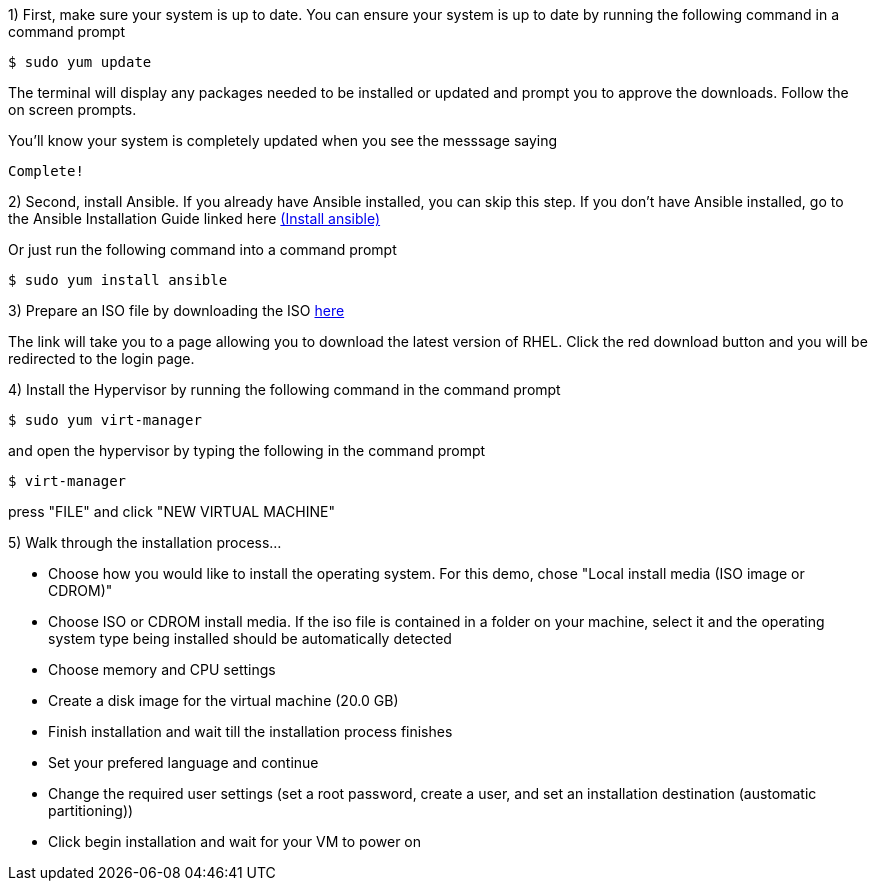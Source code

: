 
1) First, make sure your system is up to date. You can ensure your system is up to date by running the following command in a command prompt

   $ sudo yum update
   
The terminal will display any packages needed to be installed or updated and prompt you to approve the downloads. Follow the on screen prompts.
   
ifdef::env-github[]
++++
<p align="center">
  <img src="https://github.com/redhat-partner-tech/ansible-demos/blob/main/Ansible_Demo/Folder/Images/RHEL8_Update00.png">
</p>
++++
endif::[]

You'll know your system is completely updated when you see the messsage saying

   Complete!
   
2) Second, install Ansible. If you already have Ansible installed, you can skip this step. If you don't have Ansible installed, go to the Ansible Installation Guide linked here link:https://docs.ansible.com/ansible/latest/installation_guide/intro_installation.html[(Install ansible)]

Or just run the following command into a command prompt

   $ sudo yum install ansible  

3) Prepare an ISO file by downloading the ISO link:https://developers.redhat.com/products/rhel/download[here]

ifdef::env-github[]
++++
<p align="center">
  <img src="https://github.com/redhat-partner-tech/ansible-demos/blob/main/Ansible_Demo/Folder/Images/Download_ISO.png">
</p>
++++
endif::[]

The link will take you to a page allowing you to download the latest version of RHEL. Click the red download button and you will be redirected to the login page.

ifdef::env-github[]
++++
<p align="center">
  <img src="https://github.com/redhat-partner-tech/ansible-demos/blob/main/Ansible_Demo/Folder/Images/Log_Into_RH_Account.png">
</p>
++++
endif::[]

// create a folder to put the installation into, put it into a thumb drive, or put it on a CD

4) Install the Hypervisor by running the following command in the command prompt

   $ sudo yum virt-manager
   
and open the hypervisor by typing the following in the command prompt

   $ virt-manager
   
press "FILE" and click "NEW VIRTUAL MACHINE"

5) Walk through the installation process...

 - Choose how you would like to install the operating system. For this demo, chose "Local install media (ISO image or CDROM)"
 
ifdef::env-github[]
++++
<p align="center">
  <img src="https://github.com/redhat-partner-tech/ansible-demos/blob/main/Ansible_Demo/Folder/Images/Step_2_Create_VM.png">
</p>
++++
endif::[]
 
 - Choose ISO or CDROM install media. If the iso file is contained in a folder on your machine, select it and the operating system type being installed should be automatically detected
 
ifdef::env-github[]
++++
<p align="center">
  <img src="https://github.com/redhat-partner-tech/ansible-demos/blob/main/Ansible_Demo/Folder/Images/Step_3_Create_VM.png">
</p>
++++
endif::[]
 
 - Choose memory and CPU settings
 
ifdef::env-github[]
++++
<p align="center">
  <img src="https://github.com/redhat-partner-tech/ansible-demos/blob/main/Ansible_Demo/Folder/Images/Step_4_Create_VM.png">
</p>
++++
endif::[]
 
 - Create a disk image for the virtual machine (20.0 GB)
 
ifdef::env-github[]
++++
<p align="center">
  <img src="https://github.com/redhat-partner-tech/ansible-demos/blob/main/Ansible_Demo/Folder/Images/Step_5_Create_VM.png">
</p>
++++
endif::[]
 
 - Finish installation and wait till the installation process finishes
 
 - Set your prefered language and continue
 
ifdef::env-github[]
++++
<p align="center">
  <img src="https://github.com/redhat-partner-tech/ansible-demos/blob/main/Ansible_Demo/Folder/Images/VM_Setup_1.png">
</p>
++++
endif::[]
 
 - Change the required user settings (set a root password, create a user, and set an installation destination (austomatic partitioning))
  
ifdef::env-github[]
++++
<p align="center">
  <img src="https://github.com/redhat-partner-tech/ansible-demos/blob/main/Ansible_Demo/Folder/Images/VM_Setup_2.png">
</p>
++++
endif::[]

 - Click begin installation and wait for your VM to power on
 

